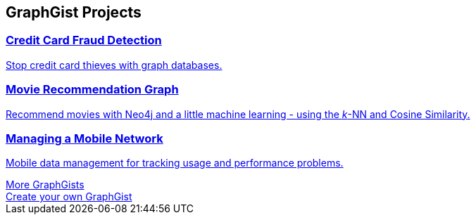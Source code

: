 // Developer page GraphGist section 

:graphgist1_id: 122cdc26-ee79-4d30-ab17-540eb5218a5f
:graphgist1_img: 20160227182751/credit-card-fraud-zoom-600x415.png
:graphgist1_title: Credit Card Fraud Detection
:graphgist1_desc: Stop credit card thieves with graph databases.
[subs=attributes]
++++
<section class="graph-gist">
	<h2>GraphGist Projects</h2>
	<div class="row medium-uncollapse large-collapse graph-gist-row" data-equalizer>
		<div class="small-12 medium-4 columns text-center" data-equalizer-watch>
			<a href="/graphgist/{graphgist1_id}">
			<div class="graph-gist-poster" style="background-image: url('https://s3.amazonaws.com/dev.assets.neo4j.com/wp-content/uploads/{graphgist1_img}');"></div>
			<h3>{graphgist1_title}</h3>
			<p>{graphgist1_desc}</p>
			</a>
		</div>
		<div class="small-12 medium-4 columns text-center" data-equalizer-watch>
			<a href="/graphgist/a7c915c8-a3d6-43b9-8127-1836fecc6e2f">
			<div class="graph-gist-poster" style="background-image: url('https://s3.amazonaws.com/dev.assets.neo4j.com/wp-content/uploads/20160227182933/egfr-erk-pathway.png');"></div>
			<h3>Movie Recommendation Graph</h3>
			<p>Recommend movies with Neo4j and a little machine learning - using the <em>k</em>-NN and Cosine Similarity.</p>
			</a>
		</div>
		<div class="small-12 medium-4 columns text-center" data-equalizer-watch>
			<a href="/graphgist/2d20eadf-34d3-4d95-b4b0-fe4af76e7d1d">	
			<div class="graph-gist-poster" style="background-image: url('https://s3.amazonaws.com/dev.assets.neo4j.com/wp-content/uploads/20160227183604/allocation1024-resized-crushed.png');"></div>
			<h3>Managing a Mobile Network</h3>
			<p>Mobile data management for tracking usage and performance problems.</p>
			</a>
		</div>
	</div>
        <div class="row">
                <div class="small-6 columns text-center">
                        <a class="button more" href="/graphgists/">More GraphGists</a>
                </div>
                <div class="small-6 columns text-center">
                        <a class="button more" href="https://portal.graphgist.org/about">Create your own GraphGist</a>
                </div>
        </div>
</section>
++++
